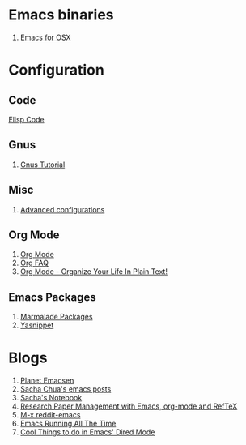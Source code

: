 * Emacs binaries
1. [[http://emacsformacosx.com/][Emacs for OSX]]
* Configuration
** Code
[[file:Elisp.org][Elisp Code]]
** Gnus
1. [[http://www.emacswiki.org/emacs-en/GnusTutorial][Gnus Tutorial]]
** Misc
1. [[http://thread.gmane.org/gmane.emacs.orgmode/10804][Advanced configurations]]
** Org Mode
1. [[http://orgmode.org/][Org Mode]]
1. [[http://orgmode.org/worg/org-faq.html][Org FAQ]]
1. [[http://doc.norang.ca/org-mode.html][Org Mode - Organize Your Life In Plain Text!]]
** Emacs Packages
1. [[http://marmalade-repo.org/][Marmalade Packages]]
1. [[http://code.google.com/p/yasnippet/][Yasnippet]]
* Blogs
1. [[http://planet.emacsen.org/][Planet Emacsen]]
1. [[http://sachachua.com/blog/category/emacs/][Sacha Chua's emacs posts]]
1. [[http://sachachua.com/notebook/][Sacha's Notebook]]
1. [[http://tincman.wordpress.com/2011/01/04/research-paper-management-with-emacs-org-mode-and-reftex/][Research Paper Management with Emacs, org-mode and RefTeX]]
1. [[http://www.reddit.com/r/emacs/][M-x reddit-emacs]]
1. [[http://bc.tech.coop/blog/071001.html][Emacs Running All The Time]]
1. [[http://denverdroid.blogspot.com/2011/07/cool-things-to-do-in-emacs-dired-mode.html][Cool Things to do in Emacs' Dired Mode]]
